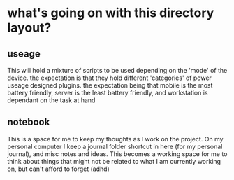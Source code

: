 * what's going on with this directory layout?
** useage
This will hold a mixture of scripts to be used depending on the 'mode' of the device. the expectation is that they hold different 'categories' of power useage designed plugins. the expectation being that mobile is the most battery friendly, server is the least battery friendly, and workstation is dependant on the task at hand

** notebook
This is a space for me to keep my thoughts as I work on the project. On my personal computer I keep a journal folder shortcut in here (for my personal journal), and misc notes and ideas. This becomes a working space for me to think about things that might not be related to what I am currently working on, but can't afford to forget (adhd)